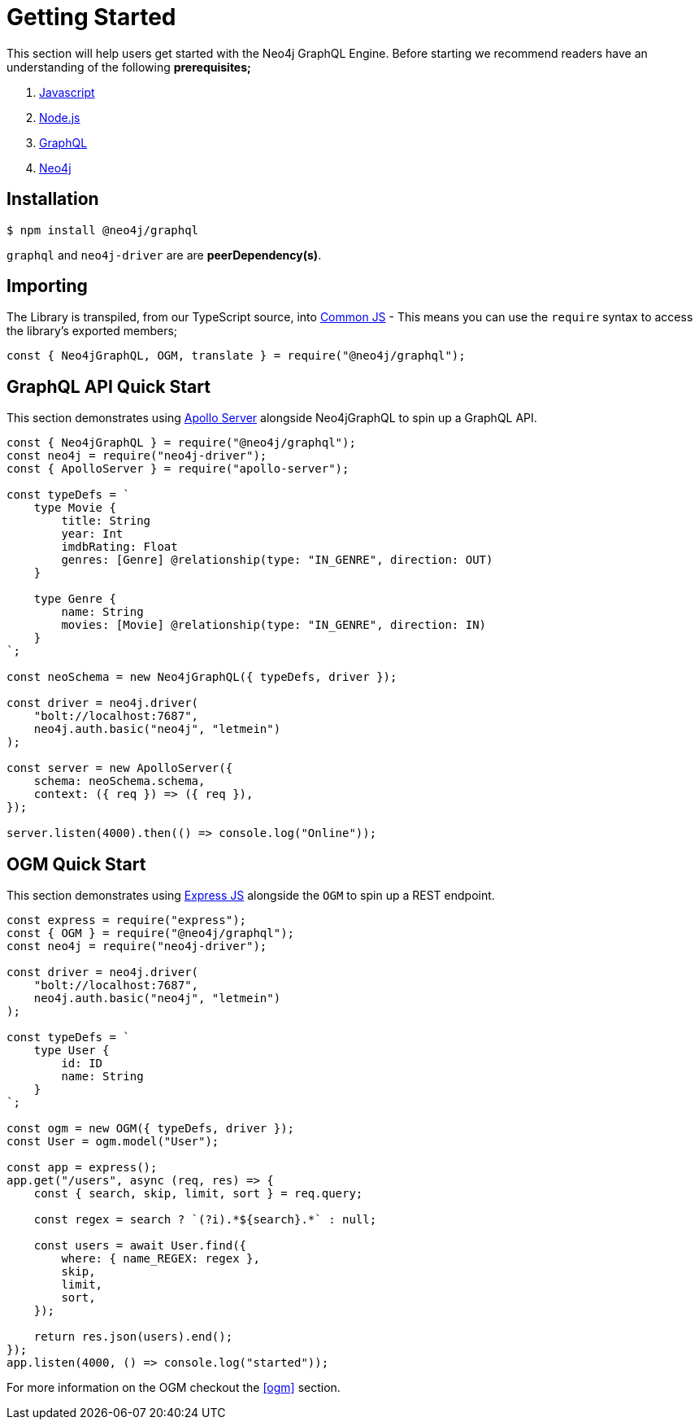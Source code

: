 [[getting-started]]
= Getting Started

This section will help users get started with the Neo4j GraphQL Engine. Before starting we recommend readers have an understanding of the following **prerequisites;**

1. https://developer.mozilla.org/en-US/docs/Web/JavaScript[Javascript]
2. https://nodejs.org/en/[Node.js]
3. https://graphql.org/[GraphQL]
4. https://neo4j.com/[Neo4j]

== Installation

[source, bash]
----
$ npm install @neo4j/graphql
----

`graphql` and `neo4j-driver` are are **peerDependency(s)**.

== Importing

The Library is transpiled, from our TypeScript source, into https://nodejs.org/docs/latest/api/modules.html#modules_modules_commonjs_modules[Common JS] - This means you can use the `require` syntax to access the library's exported members;

[source, javascript]
----
const { Neo4jGraphQL, OGM, translate } = require("@neo4j/graphql");
----

== GraphQL API Quick Start

This section demonstrates using https://www.apollographql.com/docs/apollo-server/[Apollo Server] alongside Neo4jGraphQL to spin up a GraphQL API.

[source, javascript]
----
const { Neo4jGraphQL } = require("@neo4j/graphql");
const neo4j = require("neo4j-driver");
const { ApolloServer } = require("apollo-server");

const typeDefs = `
    type Movie {
        title: String
        year: Int
        imdbRating: Float
        genres: [Genre] @relationship(type: "IN_GENRE", direction: OUT)
    }

    type Genre {
        name: String
        movies: [Movie] @relationship(type: "IN_GENRE", direction: IN)
    }
`;

const neoSchema = new Neo4jGraphQL({ typeDefs, driver });

const driver = neo4j.driver(
    "bolt://localhost:7687",
    neo4j.auth.basic("neo4j", "letmein")
);

const server = new ApolloServer({
    schema: neoSchema.schema,
    context: ({ req }) => ({ req }),
});

server.listen(4000).then(() => console.log("Online"));
----

== OGM Quick Start

This section demonstrates using https://expressjs.com/[Express JS] alongside the `OGM` to spin up a REST endpoint.

[source, javascript]
----
const express = require("express");
const { OGM } = require("@neo4j/graphql");
const neo4j = require("neo4j-driver");

const driver = neo4j.driver(
    "bolt://localhost:7687",
    neo4j.auth.basic("neo4j", "letmein")
);

const typeDefs = `
    type User {
        id: ID
        name: String
    }
`;

const ogm = new OGM({ typeDefs, driver });
const User = ogm.model("User");

const app = express();
app.get("/users", async (req, res) => {
    const { search, skip, limit, sort } = req.query;

    const regex = search ? `(?i).*${search}.*` : null;

    const users = await User.find({
        where: { name_REGEX: regex },
        skip,
        limit,
        sort,
    });

    return res.json(users).end();
});
app.listen(4000, () => console.log("started"));
----

For more information on the OGM checkout the <<ogm>> section.
